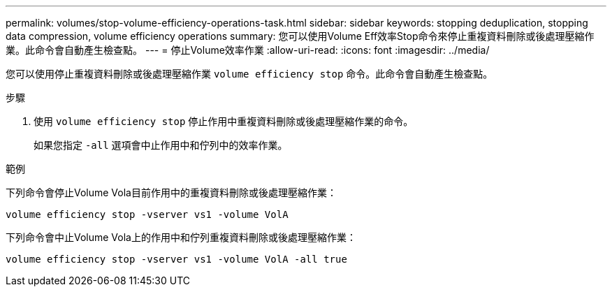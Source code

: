 ---
permalink: volumes/stop-volume-efficiency-operations-task.html 
sidebar: sidebar 
keywords: stopping deduplication, stopping data compression, volume efficiency operations 
summary: 您可以使用Volume Eff效率Stop命令來停止重複資料刪除或後處理壓縮作業。此命令會自動產生檢查點。 
---
= 停止Volume效率作業
:allow-uri-read: 
:icons: font
:imagesdir: ../media/


[role="lead"]
您可以使用停止重複資料刪除或後處理壓縮作業 `volume efficiency stop` 命令。此命令會自動產生檢查點。

.步驟
. 使用 `volume efficiency stop` 停止作用中重複資料刪除或後處理壓縮作業的命令。
+
如果您指定 `-all` 選項會中止作用中和佇列中的效率作業。



.範例
下列命令會停止Volume Vola目前作用中的重複資料刪除或後處理壓縮作業：

`volume efficiency stop -vserver vs1 -volume VolA`

下列命令會中止Volume Vola上的作用中和佇列重複資料刪除或後處理壓縮作業：

`volume efficiency stop -vserver vs1 -volume VolA -all true`
